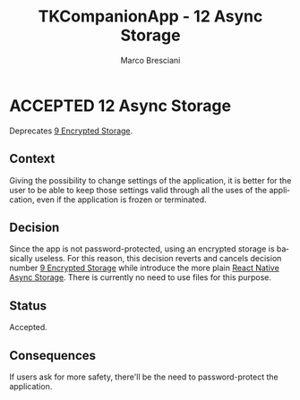 # © 2021-2024 Marco Bresciani
# 
# Copying and distribution of this file, with or without modification,
# are permitted in any medium without royalty provided the copyright
# notice and this notice are preserved.
# This file is offered as-is, without any warranty.
# 
# SPDX-FileCopyrightText: 2021-2024 Marco Bresciani
# SPDX-License-Identifier: FSFAP

#+AUTHOR: Marco Bresciani
#+LANGUAGE:  en
#+OPTIONS: toc:nil
#+TITLE: TKCompanionApp - 12 Async Storage
#+TODO: PROPOSED(p) | ACCEPTED(a) DEPRECATED(d)
# -*- mode: org; coding: utf-8-dos; -*-

* ACCEPTED 12 Async Storage

 Deprecates [[file:009-encrypted-storage.org][9 Encrypted Storage]].

** Context

Giving the possibility to change settings of the application, it is
better for the user to be able to keep those settings valid through all
the uses of the application, even if the application is frozen or
terminated.

** Decision

Since the app is not password-protected, using an encrypted storage is
basically useless.
For this reason, this decision reverts and cancels decision number
[[file:009-encrypted-storage.org][9 Encrypted Storage]] while introduce
the more plain
[[https://reactnative.dev/docs/asyncstorage][React Native Async Storage]].
There is currently no need to use files for this purpose.

** Status

Accepted.

** Consequences

If users ask for more safety, there'll be the need to password-protect
the application.
